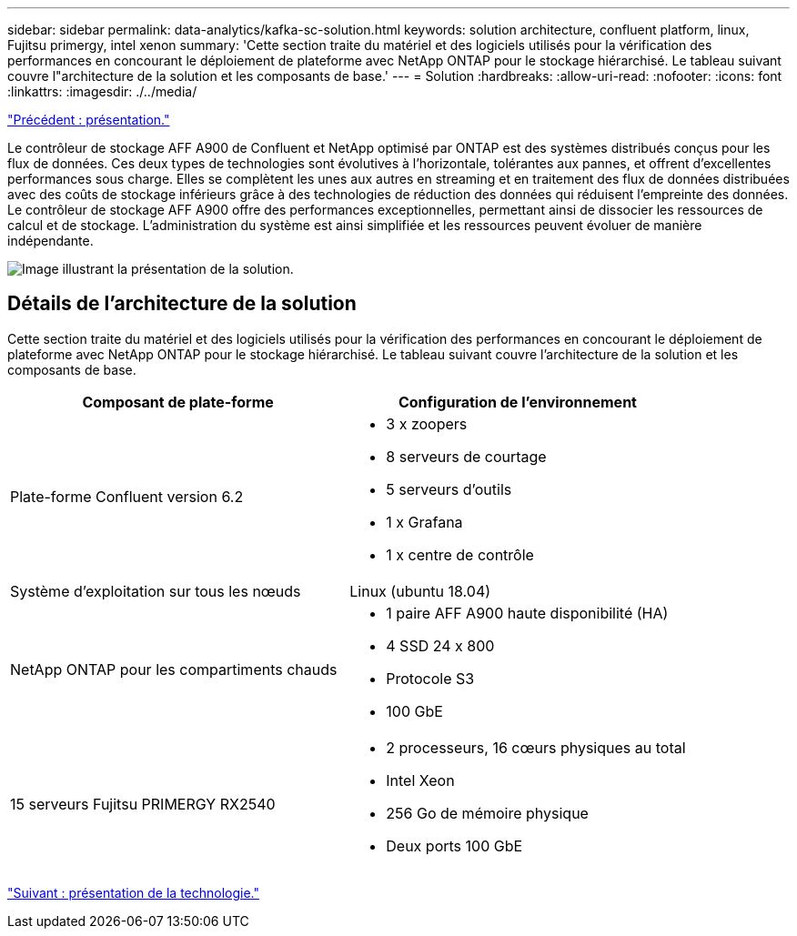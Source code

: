 ---
sidebar: sidebar 
permalink: data-analytics/kafka-sc-solution.html 
keywords: solution architecture, confluent platform, linux, Fujitsu primergy, intel xenon 
summary: 'Cette section traite du matériel et des logiciels utilisés pour la vérification des performances en concourant le déploiement de plateforme avec NetApp ONTAP pour le stockage hiérarchisé. Le tableau suivant couvre l"architecture de la solution et les composants de base.' 
---
= Solution
:hardbreaks:
:allow-uri-read: 
:nofooter: 
:icons: font
:linkattrs: 
:imagesdir: ./../media/


link:kafka-ontap-overview.html["Précédent : présentation."]

[role="lead"]
Le contrôleur de stockage AFF A900 de Confluent et NetApp optimisé par ONTAP est des systèmes distribués conçus pour les flux de données. Ces deux types de technologies sont évolutives à l'horizontale, tolérantes aux pannes, et offrent d'excellentes performances sous charge. Elles se complètent les unes aux autres en streaming et en traitement des flux de données distribuées avec des coûts de stockage inférieurs grâce à des technologies de réduction des données qui réduisent l'empreinte des données. Le contrôleur de stockage AFF A900 offre des performances exceptionnelles, permettant ainsi de dissocier les ressources de calcul et de stockage. L'administration du système est ainsi simplifiée et les ressources peuvent évoluer de manière indépendante.

image:kafka-sc-image3.png["Image illustrant la présentation de la solution."]



== Détails de l'architecture de la solution

Cette section traite du matériel et des logiciels utilisés pour la vérification des performances en concourant le déploiement de plateforme avec NetApp ONTAP pour le stockage hiérarchisé. Le tableau suivant couvre l'architecture de la solution et les composants de base.

|===
| Composant de plate-forme | Configuration de l'environnement 


| Plate-forme Confluent version 6.2  a| 
* 3 x zoopers
* 8 serveurs de courtage
* 5 serveurs d'outils
* 1 x Grafana
* 1 x centre de contrôle




| Système d'exploitation sur tous les nœuds | Linux (ubuntu 18.04) 


| NetApp ONTAP pour les compartiments chauds  a| 
* 1 paire AFF A900 haute disponibilité (HA)
* 4 SSD 24 x 800
* Protocole S3
* 100 GbE




| 15 serveurs Fujitsu PRIMERGY RX2540  a| 
* 2 processeurs, 16 cœurs physiques au total
* Intel Xeon
* 256 Go de mémoire physique
* Deux ports 100 GbE


|===
link:kafka-sc-technology-overview.html["Suivant : présentation de la technologie."]
